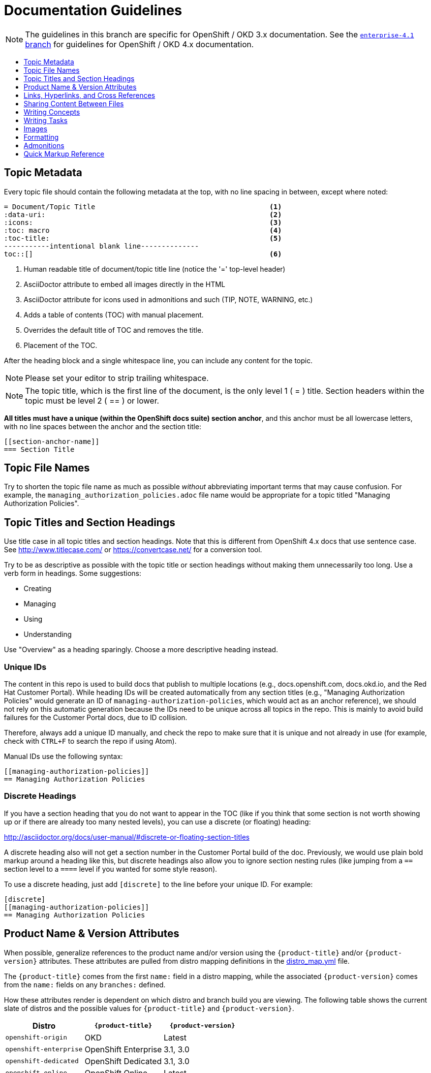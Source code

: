 [[contributing-to-docs-doc-guidelines]]
= Documentation Guidelines
:icons:
:toc: macro
:toc-title:
:toclevels: 1
:description: These are basic guidelines for creating technical documentation for OpenShift 3.x.

NOTE: The guidelines in this branch are specific for OpenShift / OKD 3.x
documentation. See the
link:https://github.com/openshift/openshift-docs/tree/enterprise-4.1/contributing_to_docs[`enterprise-4.1` branch]
for guidelines for OpenShift / OKD 4.x documentation.

toc::[]

== Topic Metadata
Every topic file should contain the following metadata at the top, with no line spacing in between, except where noted:

----
= Document/Topic Title                                          <1>
:data-uri:                                                      <2>
:icons:                                                         <3>
:toc: macro                                                     <4>
:toc-title:                                                     <5>
-----------intentional blank line--------------
toc::[]                                                         <6>
----

<1> Human readable title of document/topic title line (notice the '=' top-level header)
<2> AsciiDoctor attribute to embed all images directly in the HTML
<3> AsciiDoctor attribute for icons used in admonitions and such (TIP, NOTE, WARNING, etc.)
<4> Adds a table of contents (TOC) with manual placement.
<5> Overrides the default title of TOC and removes the title.
<6> Placement of the TOC.

After the heading block and a single whitespace line, you can include any content for the topic.

[NOTE]
====
Please set your editor to strip trailing whitespace.
====

[NOTE]
====
The topic title, which is the first line of the document, is the only level 1 ( = ) title. Section headers within the topic must be level 2 ( == ) or lower.
====

*All titles must have a unique (within the OpenShift docs suite) section anchor*, and this anchor must be all lowercase letters, with no line spaces between the anchor and the section title:

----
[[section-anchor-name]]
=== Section Title
----

== Topic File Names

Try to shorten the topic file name as much as possible _without_ abbreviating
important terms that may cause confusion. For example, the
`managing_authorization_policies.adoc` file name would be appropriate for a
topic titled "Managing Authorization Policies".

== Topic Titles and Section Headings

Use title case in all topic titles and section headings. Note that this is different from OpenShift 4.x docs that use sentence case. See http://www.titlecase.com/ or
https://convertcase.net/ for a conversion tool.

Try to be as descriptive as possible with the topic title or section headings
without making them unnecessarily too long. Use a verb form in headings. Some
suggestions:

* Creating
* Managing
* Using
* Understanding

Use "Overview" as a heading sparingly. Choose a more descriptive heading
instead.

=== Unique IDs

The content in this repo is used to build docs that publish to multiple
locations (e.g., docs.openshift.com, docs.okd.io, and the Red Hat
Customer Portal). While heading IDs will be created automatically from any
section titles (e.g., "Managing Authorization Policies" would generate an ID of
`managing-authorization-policies`, which would act as an anchor reference), we
should not rely on this automatic generation because the IDs need to be unique
across all topics in the repo. This is mainly to avoid build failures for the
Customer Portal docs, due to ID collision.

Therefore, always add a unique ID manually, and check the repo to make sure that
it is unique and not already in use (for example, check with `CTRL+F` to search
the repo if using Atom).

Manual IDs use the following syntax:

----
[[managing-authorization-policies]]
== Managing Authorization Policies
----

=== Discrete Headings

If you have a section heading that you do not want to appear in the TOC (like if you think that some section is not worth showing up or if there are already too many nested levels), you can use a discrete (or floating) heading:

http://asciidoctor.org/docs/user-manual/#discrete-or-floating-section-titles

A discrete heading also will not get a section number in the Customer Portal
build of the doc. Previously, we would use plain bold markup around a heading
like this, but discrete headings also allow you to ignore section nesting rules
(like jumping from a `==` section level to a `====` level if you wanted for some
style reason).

To use a discrete heading, just add `[discrete]` to the line before your unique
ID. For example:

----
[discrete]
[[managing-authorization-policies]]
== Managing Authorization Policies
----

== Product Name & Version Attributes

When possible, generalize references to the product name and/or version using
the `{product-title}` and/or `{product-version}` attributes. These attributes
are pulled from distro mapping definitions in the
https://github.com/openshift/openshift-docs/blob/master/_distro_map.yml[distro_map.yml]
file.

The `{product-title}` comes from the first `name:` field in a distro mapping,
while the associated `{product-version}` comes from the `name:` fields on any
`branches:` defined.

How these attributes render is dependent on which distro and branch build you
are viewing. The following table shows the current slate of distros and the
possible values for `{product-title}` and `{product-version}`.

[options="header"]
|===
|Distro |`{product-title}` |`{product-version}`

|`openshift-origin`
|OKD
|Latest

|`openshift-enterprise`
|OpenShift Enterprise
|3.1, 3.0

|`openshift-dedicated`
|OpenShift Dedicated
|3.1, 3.0

|`openshift-online`
|OpenShift Online
|Latest
|===

For example:

----
You can deploy applications on {product-title}.
----

This is a safe statement that could appear in probably any of the builds, so an
https://github.com/openshift/openshift-docs/blob/master/contributing_to_docs/contributing.adoc#conditional-text-between-products[ifdef/endif
statement] is not necessary. For example, if you were viewing a build for the
`openshift-enterprise` distro (for any of the distro-defined branches), this
would render as:

"You can deploy applications on OpenShift Enterprise."

And for the `openshift-origin` distro:

"You can deploy applications on OKD."

Considering that we use distinct branches to keep content for product versions
separated, global use of `{product-version}` across all branches is probably
less useful, but it is available if you come across a need for it. Just consider
how it will render across any branches that the content appears in.

Do not use markup in headings.

*Do not use internal company server names in command or example output*. See suggested host name examples https://docs.openshift.com/container-platform/latest/install_config/install/planning.html#multi-masters-using-native-ha-colocated[here].

== Links, Hyperlinks, and Cross References
Links can be used to cross-reference internal topics or send customers to external information resources for further reading.

In OpenShift docs:

* all links to internal topics are created using `xref` and **must have an anchor ID**.
* all links to external websites are created using `link`.

[IMPORTANT]
====
Do not split link paths across lines when wrapping text. This will cause issues with the doc builds.
====

=== Example URLs
To provide an example URL path that you do not want to render as a hyperlink, use this format:

....
`\https://www.example.com`
....

=== Internal Cross-References
Whenever possible the link to another topic should be part of the actual sentence. Avoid creating links as a separate sentence that begins with "See [this topic] for more information on x".

[NOTE]
====
Use the relative file path (from the file you are editing, to the file you are linking to), even if you are linking to the same directory that you are writing in. This makes search and replace operations to fix broken links much easier.

For example, if you are writing in *_architecture/core_concepts/deployments.adoc_* and you want to link to *_architecture/core_concepts/routes.adoc_* then you would need to include the path back to the first level of the topic directory:

----
xref:../../architecture/networking/routes.adoc#architecture-core-concepts-routes
----
====

.Markup example of cross-referencing to internal topics
----
Rollbacks revert part of an application back to a previous deployment. Rollbacks can be performed using the REST API or
the xref:../cli_reference/get_started_cli.adoc#installing-the-cli[OpenShift CLI].

Before you can create a domain, you must first xref:../dev_guide/application_lifecycle/new_app.adoc#dev-guide-new-app[create an application].
----

.Rendered output of cross-referencing to internal topics:
====
Rollbacks revert part of an application back to a previous deployment. Rollbacks can be performed using the REST API or the xref:../cli_reference/get_started_cli.adoc#installing-the-cli[OpenShift CLI].

Before you can create a domain, you must first xref:../dev_guide/application_lifecycle/new_app.adoc#dev-guide-new-app[create an application].
====

=== Links to External Websites

If you want to link to a different website, use:

----
link:http://othersite.com/otherpath[friendly reference text]
----

IMPORTANT: You must use `link:` before the start of the URL.

IMPORTANT: You cannot link to a repository that is hosted on www.github.com.

TIP: If you want to build a link from a URL _without_ changing the text from the actual URL, just print the URL without adding a `[friendly text]` block at the end; it will automatically be rendered as a link.

=== Links to Internal Topics
There probably are three scenarios for linking to other content:

1. Link to another topic file that exists in the same topic group, or directory.
2. Link to another topic file that exists in a separate topic group, or directory.

The following examples use the example directory structure shown here:
....
/
/foo
/foo/bar.adoc
/baz
/baz/zig.adoc
/baz/zag.adoc
....

*Link to a topic in the same topic group directory*

----
xref:<filename>#anchor-id[friendly title]
----

You must use the `.adoc` file extension. The document processor will correctly link this to the resulting HTML file.

For example, using the above syntax, if you are working on `zig.adoc` and want to link to `zag.adoc`, do it this way:

----
xref:../zag.adoc#baz-zag[comment]
----

where `baz-zag` is the anchor ID at the top of the file `zag.adoc`.

*Link to a topic in a different topic group directory*

----
xref:../dir/<filename>.adoc[friendly title]
----

For example, if you are working on `bar.adoc` and you want to link to `zig.adoc`, do it this way:

----
xref:../baz/zig.adoc#baz-zig[see the ZIG manual for more]
----

[NOTE]
====
You must use the .adoc extension in order for the link to work correctly and you must specify an anchor ID.
====

*Link to a subtopic within a topic file*

To link to a subtopic within a topic file, use the following syntax:

----
xref:../baz/zig/#subtopic
----

*Link to a subtopic within the same topic file*

To link to a subtopic within the same topic file, use the following syntax:

----
xref:subtopic
----

Note: There is no `#` used when linking to a subtopic within the same topic.

== Sharing Content Between Files

If you want to share content from one topic so that it appears in another topic,
you can use the `include` directive. See the Asciidoctor documentation for
details:

http://asciidoctor.org/docs/user-manual/#include-partial

If you find that you need to include content from one topic multiple times into
another topic, see the following usage:

http://asciidoctor.org/docs/user-manual/#include-multiple

== Writing Concepts
A _concept_ is a topic (full .adoc file) or section (individual heading within a
topic) that supports the things that users want to do and should not include
task information like commands or numbered steps. Consider topic/section titles
with a verb like "Understanding <concept>" if it is solely concept-based.

== Writing Tasks
A _task_ is a topic (full .adoc file) or section (individual heading within a
topic) that supports the things that users want to do and includes procedural
information like commands and numbered steps. Write tasks in the following
format.

*Task Title*: Use a verb in the task title (for example, Create or Creating).

Include a paragraph explaining why the user must perform this task. This should be 1-2 sentences maximum.

If applicable, include any gotchas (things that could trip up the user or cause the task to fail).


*Before You Begin*

* A bulleted list of pre-requisites that MUST be performed before the user can complete this task. Skip if there isn't any related information.

*Procedure*

. Step 1 - One command per step.

. Step 2 - One command per step.

. Step N

*After You Finish*

You can explain any other tasks that MUST be completed after this task. You can skip this if there are none.

*Related Information*

* A bulleted list of links to related information about this task. Skip if there isn't any related information.

== Images
If you want to link to an image:

1. Put it in `<topic_dir>/images`
2. In the topic document, use this format to link to an image:

----
image::<name_of_image>[image]
----

You only need to specify `<name_of_image>`. The build mechanism automatically specifies the file path.

=== AsciiDoctor Diagram Extension
AsciiDoctor provides a set of http://asciidoctor.org/docs/asciidoctor-diagram/[extensions to embed diagrams] written using http://plantuml.sourceforge.net/[PlantUML], http://www.graphviz.org/[Graphviz], http://ditaa.sourceforge.net/[ditaa], or https://github.com/christiangoltz/shaape[Shaape] syntax inside your AsciiDoc documents. The diagram extension generates an SVG, PNG, or TXT file from the source text. The image file that's generated then gets inserted into the rendered document.

[IMPORTANT]
====
The AsciiDoctor diagram extension serves a starting point for creating images in OpenShift documentation. In most cases, these images will be professionally enhanced to meet our internal standards and guidelines.
====

See the http://asciidoctor.org/docs/asciidoctor-diagram/[AsciiDoctor diagram extension] documentation for instructions on how to install and use it.


We will mostly use the `ditaa` block in OpenShift documentation. The `png` file from the `ditaa` block is generated in the same directory as the source file with a checksum as the filename. However, you can specify the path of the generated `png` file with the second attribute in the `ditaa` block.

For example, in our case we would want our images in the *topic_dir/_images_* folder of the main topic directory:

----
....
[ditaa, "images/name_of_image"]
....
----

== Formatting

For all of the system blocks including table delimiters, use four characters. For example:

....
|=== for tables
---- for code blocks
....


=== Code Blocks
Code blocks are used to show examples of command screen outputs, or
configuration files. When using command blocks, always use the actual values for
any items that a user would normally replace. Code blocks should represent
exactly what a customer would see on their screen. If you need to expand or
provide information on what some of the contents of a screen output or
configuration file represent, then use callouts to provide that information.

Follow these general guidelines when using code blocks:

* Do NOT use any markup in code blocks; code blocks generally do not accept any markup.

* For all code blocks, you must include an empty line above a code block.
+
Acceptable:
+
....
Lorem ipsum

----
$ lorem.sh
----
....
+
Not acceptable:
+
....
Lorem ipsum
----
$ lorem.sh
----
....
+
Without the line spaces, the content is likely to be not parsed correctly.

* It is recommended to include source tags for the programming language used in the code block to enable syntax highlighting. For example, use the source tags
 `[source,yaml]` or `[source,javascript]`.
+
NOTE: Do not use `[source,bash]` for `oc` commands or any terminal commands, because it does not render properly in some cases. We will not accept new contributions that contain `[source,bash]`.
+
....
Lorem ipsum

----
$ lorem.sh
----
....

* Do not use more than one command per code block. For example, the following must be split up into three separate code blocks.
+
Run the following commands to create templates you can modify:
+
----
$ oc adm create-login-template > login.html
----
+
----
$ oc adm create-provider-selection-template > providers.html
----
+
----
$ oc adm create-error-template > errors.html
----
+

* Separate a command and its related output into individual code blocks. For example:
+
Use the `oc new-project` command to create a new project.
+
----
$ oc new-project my-project
----

+
The output verifies that a new project was created.
+

----
Now using project "my-project" on server "https://openshift.example.com:6443".
----

* Try to use callouts to provide information on what the output represents when required.
+
Use this format when embedding callouts into the code block:
+
[subs=-callouts]
....
----
code example 1 <1>
code example 2 <2>
----
<1> A note about the first example value.
<2> A note about the second example value.
....

* For long lines of code that you want to break up among multiple lines, use a
backslash to show the line break. For example:
+
----
$ oc get endpoints --all-namespaces --template \
    '{{ range .items }}{{ .metadata.namespace }}:{{ .metadata.name }} \
    {{ range .subsets }}{{ range .addresses }}{{ .ip }} \
    {{ end }}{{ end }}{{ "\n" }}{{ end }}' | awk '/ 172\.30\./ { print $1 }'
----

* If the user must run a command as root, use a number sign, `#`, at the start of the command instead of a dollar sign, `$`. For example:
+
----
# sudo ./openshift start
----

=== Inline Code or Commands
Do NOT show full commands or command syntax inline within a sentence. The next section covers how to show commands and command syntax.

The only use case for inline commands is general commands and operations, without replaceables and command options. In this case, an inline command is marked up using backticks:

....
Use the `GET` operation to do x.
....

This renders as:

Use the `GET` operation to do x.

=== Command Syntax and Examples
The main distinction between showing command syntax and an example is that a command syntax should just show customers how to use the command without real values. An example, on the other hand, should show the command with actual values with an example output of that command, where applicable.

==== Command Syntax
To markup command syntax, use the code block and wrap the replaceables in <> with the required command parameters, as shown in the following example. Do NOT use commands or command syntax inline with sentences.

....
The following command returns a list of objects for the specified object type:

----
$ oc get <object_type> <object_id>
----
....

This would render as follows:

The following command returns a list of objects for the specified object type:

----
$ oc get <object_type> <object_id>
----

==== Examples
As mentioned, an example of a command should use actual values and also show an output of the command, as shown in the following example. In some examples, a heading might not be required.


....
In the following example, the `oc get` operation returns a complete list of services that are currently defined.

.Example Title

----
$ oc get se
NAME                LABELS                                    SELECTOR            IP                  PORT
kubernetes          component=apiserver,provider=kubernetes   <none>              172.30.17.96        443
kubernetes-ro       component=apiserver,provider=kubernetes   <none>              172.30.17.77        80
docker-registry     <none>                                    name=registrypod    172.30.17.158       5001
----
....

This would render as shown:

In the following example the `oc get` operation returns a complete list of services that are currently defined.

.Example Title

----
$ oc get se
NAME                LABELS                                    SELECTOR            IP                  PORT
kubernetes          component=apiserver,provider=kubernetes   <none>              172.30.17.96        443
kubernetes-ro       component=apiserver,provider=kubernetes   <none>              172.30.17.77        80
docker-registry     <none>                                    name=registrypod    172.30.17.158       5001
----

=== Lists
Lists are created as shown in this example:

....
. Item 1 (2 spaces between the period and the first character)

. Item 2

. Item 3
....

This will render as such:

. Item 1

. Item 2

. Item 3

If you need to add any text, admonitions, or code blocks you need to add the continuous +, as shown in the example:

....
. Item 1
+
----
some code block
----

. Item 2

. Item 3
....

This renders as shown:

. Item 1
+
----
some code block
----

. Item 2

. Item 3

=== Invalid formatting

The following are examples of invalid formatting and some resolutions.

*Problem*
The following is invalid formatting. It is intended to mark up a literal value, `openshift-*`, in bold highlighting.
Because of the two asterisks, AsciiDoctor does not know which asterisk is the closing tag.

Travis reports _Opening and ending tag mismatch:_.

----
 *`openshift-*`*
----

*Solution*
Use an escape character for the second asterisk or use double asterisks:

++++
**`openshift-*`**
++++

==== Quick Reference
.User accounts and info
[option="header"]
|===
|Markup in command syntax |Description |Substitute value in Example block

|<username>
|Name of user account
|user@example.com

|<password>
|User password
|password
|===

.Projects and applications
[option="header"]
|===
|Markup in command syntax |Description |Substitute value in Example block

|<project>
|Name of project
|myproject

|<app>
|Name of an application
|myapp
|===

== Admonitions
Admonitions such as notes and warnings are formatted as shown:

....
[ADMONITION]
====
Text for admonition
====
....

== Quick Markup Reference

|===
|Convention |Markup |Example rendered output

|Code blocks
a|....
Use the following syntax for the `oc` command:

----
$ oc <action> <object_type> <object_name_or_id>
----
....

a|Use the following syntax for the `oc` command:

----
$ oc <action> <object_type> <object_name_or_id>
----

|Inline commands, operations, literal values, variables, parameters, settings,
flags, environment variables, and user input.

In general (when inline within sentences), something that either operates or
acts on something else, or when referencing some item from a file or code block /
example.
a|$$`oc get`$$

$$`GET`$$

$$Set the `upgrade` variable to `true`.$$

$$Answer by typing `Yes` or `No` when prompted.$$

$$Use the `--amend` flag.$$

a|Use the `oc get` command to get a list of services that are currently defined.

The `GET` operation can be used to do something.

Set the `upgrade` variable to `true`.

Answer by typing `Yes` or `No` when prompted.

Use the `--amend` flag.

|System or software variable to be replaced by the user
a|$$`<project>`$$

$$`<deployment>`$$

a|
Use the following command to roll back a deployment, specifying the deployment name:

`oc rollback <deployment>`

|System term/item, user names, unique or example names for individual API objects/resources (e.g., a pod named "mypod"), GUI menu items and buttons, daemon, service, or software package.

In general (when inline within sentences), something that can be operated or
acted upon, or unique or example names for system terms/items in general.

a|$$*system item*$$

$$*daemon*$$

$$*service*$$

$$*software package*$$

a|*cluster-admin* user

*HTTPD*

*NetworkManager*

*RubyGems*

|Filenames or directory paths

If you need to include a variable in the filename or directory path, follow
the guidance for system or software variables for the variable.

a|$$*_filename_*$$

$$*_directory_*$$
a|Edit the *_kubeconfig_* file as required and save your changes.

The *_express.conf_* configuration file is located in the *_/usr/share_* directory.

|Emphasis for a term
|only emphasize $$_first_$$ time
|only emphasize _first_ time

|Footnotes
|A footnote is created with the footnote macro. If you plan to reference a footnote more than once, use the ID footnoteref macro. The customer portal does not support spaces in the footnoteref. For example, "dynamic PV" should be "dynamicPV".
|See link:http://asciidoctor.org/docs/user-manual/#user-footnotes[Footnotes] for the footnote and footnoteref syntax.
|===
